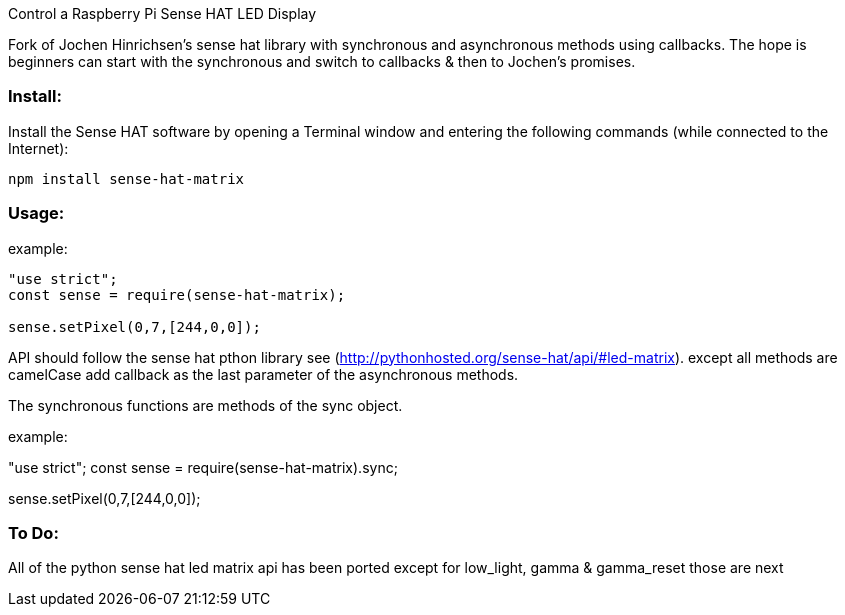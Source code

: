 Control a Raspberry Pi Sense HAT LED Display

Fork of Jochen Hinrichsen's sense hat library with synchronous and asynchronous methods using callbacks.  The hope is beginners can start with the synchronous and switch to callbacks & then to Jochen's promises.

=== Install:

Install the Sense HAT software by opening a Terminal window and entering the following commands (while connected to the Internet):

`npm install sense-hat-matrix`

=== Usage:

example:

```
"use strict";
const sense = require(sense-hat-matrix);

sense.setPixel(0,7,[244,0,0]);
```

API should follow the sense hat pthon library see (http://pythonhosted.org/sense-hat/api/#led-matrix). except all methods are camelCase add callback as the last parameter of the asynchronous methods.

The synchronous functions are methods of the sync object.

example:

"use strict";
const sense = require(sense-hat-matrix).sync;

sense.setPixel(0,7,[244,0,0]);

=== To Do:

All of the python sense hat led matrix api has been ported except for low_light, gamma & gamma_reset those are next

